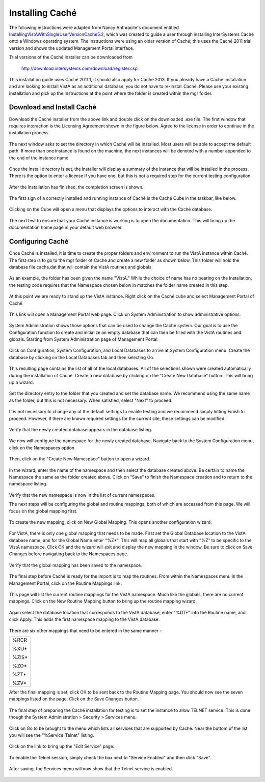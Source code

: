 ﻿Installing Caché
=================

.. role:: usertype
    :class: usertype

The following instructions were adapted from Nancy Anthracite\'s document
entitled `InstallingVistAWithSingleUserVersionCache5.2`_, which was created
to guide a user through installing InterSystems Caché onto a Windows operating
system.  The instructions were using an older version of Caché; this uses the
Caché 2011 trial version and shows the updated Management Portal interface.

Trial versions of the Caché installer can be downloaded from

    http://download.intersystems.com/download/register.csp.

This installation guide uses Caché 2011.1, it should also apply for Cache 2013.
If you already have a Caché installation and are looking to install VistA as
an additional database, you do not have to re-install Caché.
Please use your existing installation and pick up the instructions at the point
where the folder is created within the mgr folder.

Download and Install Caché
--------------------------

Download the Caché installer from the above link and double click on the
downloaded  .exe file.  The first window that requires interaction is the
Licensing Agreement shown in the figure below.
Agree to the license in order to continue in the installation process.

.. figure::
   http://code.osehra.org/content/named/SHA1/df177515-Cache2011License.png
   :align: center
   :alt:  Caché License Terms

The next window asks to set the directory in which Caché will be installed.
Most users will be able to accept the default path. If more than one instance
is found on the machine, the next instances will be denoted with a number
appended to the end of the instance name.


.. figure::
   http://code.osehra.org/content/named/SHA1/3c138d88-Cache2011InstallPath.png
   :align: center
   :alt:  Setting the installation path for Caché

Once the install directory is set, the installer will display a summary of the
instance that will be installed in the process.  There is the option to enter a
license if you have one, but this is not a required step for the current testing
configuration.


.. figure::
   http://code.osehra.org/content/named/SHA1/85434e9e-Cache2011InstallSummary.png
   :align: center
   :alt:  Summary of Caché installation options

After the installation has finished, the completion screen is shown.

.. figure::
   http://code.osehra.org/content/named/SHA1/46c175c7-Cache2011InstallComplete.png
   :align: center
   :alt:  Final window of Caché Installation

The first sign of a correctly installed and running instance of Caché is the
Caché Cube in the taskbar, like below.

.. figure::
   http://code.osehra.org/content/named/SHA1/d3df0e66-Cache2011Cube.png
   :align: center
   :alt:  Screenshot of Caché Cube in taskbar.

Clicking on the Cube will open a menu that displays the options to interact
with the Caché database.

.. figure::
   http://code.osehra.org/content/named/SHA1/31e12788-Cache2011MenuDoc.png
   :align: center
   :alt:  The main menu that shows when the Caché Cube is clicked.

The next test to ensure that your Caché instance is working is to open the
documentation. This will bring up the documentation home page in your default
web browser.

.. figure::
   http://code.osehra.org/content/named/SHA1/83e31c7b-Cache2011DocMainPage.png
   :align: center
   :alt:  Documentation font page in the web browser Google Chrome.


Configuring Caché
------------------

Once Caché is installed, it is time to create the proper folders and
environment to run the VistA instance within Caché.
The first step is to go to the mgr folder of Caché and create a new folder as
shown below. This folder will hold the database file cache.dat that will
contain the VistA routines and globals.


.. figure::
   http://code.osehra.org/content/named/SHA1/0f2c2ab6-Cache2011MgrFldr.png
   :align: center
   :alt:  mgr folder prior to creation of VistA folder

As an example, the folder has been given the name \"VistA.\" While the choice of
name has no bearing on the installation, the testing code requires that the
Namespace chosen below in matches the folder name created in this step.

.. figure::
   http://code.osehra.org/content/named/SHA1/18a90c5b-Cache2011MgrFldrVistA.png
   :align: center
   :alt:  mgr folder post-creation of VistA folder

At this point we are ready to stand up the VistA instance. Right click on the
Caché cube and select Management Portal of Caché.

.. figure::
   http://code.osehra.org/content/named/SHA1/1f2af02f-Cache2011MenuSysMgt.png
   :align: center
   :alt:  Management Portal link in Caché

This link will open a Management Portal web page. Click on System
Administration to show administrative options.

.. figure::
   http://code.osehra.org/content/named/SHA1/747ca57e-Cache2011SysMgtMain.png
   :align: center
   :alt:  Main page of the Management Portal

System Administration shows those options that can be used to change the Caché
system. Our goal is to use the Configuration function to create and initialize
an empty database that can then be filled with the VistA routines and globals.
Starting from |sysadmin|:

.. figure::
   http://code.osehra.org/content/named/SHA1/f36ea51c-Cache2011SysAdminMenu.png
   :align: center
   :alt: |sysadmin|

.. |sysadmin| replace:: System Administration page of Management Portal

Click on Configuration, System Configuration, and Local Databases to arrive at
|adminmenu|. Create the database by clicking on the Local Databases tab and
then selecting Go.

.. figure::
   http://code.osehra.org/content/named/SHA1/f245cb17-Cache2011SysConfigMenu.png
   :align: center
   :alt: |adminmenu|

.. |adminmenu| replace:: System Configuration menu

This resulting page contains the list of all of the local databases. All of the
selections shown were created automatically during the installation of Caché.
Create a new database by clicking on the \"Create New Database\" button.
This will bring up a wizard.

.. figure::
   http://code.osehra.org/content/named/SHA1/2cc2f9ea-Cache2011CreateDatabase.png
   :align: center
   :alt:  Local Databases page with pointer to Create New Database button.

Set the directory entry to the folder that you created and set the database
name. We recommend using the same name as the folder, but this is not
necessary. When satisfied, select \"Next\" to proceed.

.. figure::
   http://code.osehra.org/content/named/SHA1/eacb4e1c-Cache2011DatabaseWizardName.png
   :align: center
   :alt:  First page of the Database Wizard.

It is not necessary to change any of the default settings to enable testing
and we recommend simply hitting Finish to proceed. However, if there are known
required settings for the current site, these settings can be modified.

.. figure::
   http://code.osehra.org/content/named/SHA1/a0ead746-Cache2011DatabaseWizardDetails.png
   :align: center
   :alt:  Details of the Database Wizard

Verify that the newly created database appears in the database listing.

.. figure::
   http://code.osehra.org/content/named/SHA1/73ac678d-Cache2011ShowNewDatabase.png
   :align: center
   :alt:  Database listing with the inclusion of the recently created VistA database.

We now will configure the namespace for the newly created database. Navigate
back to the System Configuration menu, click on the Namespaces option.

.. figure::
   http://code.osehra.org/content/named/SHA1/24613b57-Cache2011ConfigureNameSpace.png
   :align: center
   :alt:  Choosing Namespaces from System Configuration Menu

Then, click on the \"Create New Namespace\" button to open a wizard.

.. figure::
   http://code.osehra.org/content/named/SHA1/374ab649-Cache2011CreateNewNamespace.png
   :align: center
   :alt:  Namespace listing and button to create a new namespace.

In the wizard, enter the name of the namespace and then select the database
created above. Be certain to name the Namespace the same as the folder created
above. Click on \"Save\" to finish the Namespace creation and to return to the
namespace listing.

.. figure::
   http://code.osehra.org/content/named/SHA1/6ea5a988-Cache2011NamespaceForm.png
   :align: center
   :alt:  Choosing the name of the namespace and the database it maps to.

Verify that the new namespace is now in the list of current namespaces.

The next steps will be configuring the global and routine mappings, both of
which are accessed from this page. We will focus on the global mapping first.

.. figure::
   http://code.osehra.org/content/named/SHA1/d5960250-Cache2011GlobalMappingSelect.png
   :align: center
   :alt:  Namespace listing with the new namespace in it.
          The boxes highlight the links for mapping globals and routines.

To create the new mapping, click on New Global Mapping.  This opens another
configuration wizard.

.. figure::
   http://code.osehra.org/content/named/SHA1/9fd55585-Cache2011NewGlobalMapping.png
   :align: center
   :alt:  Setting the Global Mapping.

For VistA, there is only one global mapping that needs to be made.
First set the Global Database location to the VistA database name, and for the
Global Name enter \"%Z*\". This will map all globals that start with \"%Z\" to
be specific to the VistA namespace. Click OK and the wizard will exit and
display the new mapping in the window.
Be sure to click on Save Changes before navigating back to the Namespaces page.

.. figure::
   http://code.osehra.org/content/named/SHA1/3330d488-Cache2011SetGlobalMapping.png
   :align: center
   :alt:  Adding the %Z* mapping to the globals.

Verify that the global mapping has been saved to the namespace.

.. figure::
   http://code.osehra.org/content/named/SHA1/4c432905-Cache2011SaveGlobalMapping.png
   :align: center
   :alt:  Page displaying the newly mapped globals.

The final step before Caché is ready for the import is to map the routines.
From within the Namespaces menu in the Management Portal, click on the Routine
Mappings link.

.. figure::
   http://code.osehra.org/content/named/SHA1/d12fc19d-Cache2011RoutineMappingSelect.png
   :align: center
   :alt:  Selecting the namespace mapping link.

This page will list the current routine mappings for the VistA namespace.
Much like the globals, there are no current mappings. Click on the New Routine
Mapping button to bring up the routine mapping wizard.

.. figure::
   http://code.osehra.org/content/named/SHA1/7df74cae-Cache2011NewRoutineMapping.png
   :align: center
   :alt:  Adding new Routine Mappings.

Again select the database location that corresponds to the VistA database, enter
\"%DT*\" into the Routine name, and click Apply. This adds the first namespace
mapping to the VistA database.

.. figure::
   http://code.osehra.org/content/named/SHA1/614140b7-Cache2011SetRoutineMapping.png
   :align: center
   :alt:  Entering the first routine mapping.

There are six other mappings that need to be entered in the same manner -

+-------+
| %RCR  |
|       |
| %XU*  |
|       |
| %ZIS* |
|       |
| %ZO*  |
|       |
| %ZT*  |
|       |
| %ZV*  |
+-------+


After the final mapping is set, click OK to be sent back to the Routine Mapping
page. You should now see the seven mappings listed on the page. Click on the
Save Changes button.

.. figure::
   http://code.osehra.org/content/named/SHA1/76ede01b-Cache2011SaveRoutineMapping.png
   :align: center
   :alt:  Final listing of Routine Mappings and the Save Changes button.

The final step of preparing the Caché installation for testing is to set the
instance to allow TELNET service. This is done though the System Administration
> Security > Services menu.

.. figure::
   http://code.osehra.org/content/named/SHA1/494cd956-Cache2011ServicesMenu.png
   :align: center
   :alt:  Menu path to the Services option.

Click on Go to be brought to the menu which lists all services that are
supported by Caché. Near the bottom of the list you will see the
\"%Service_Telnet\" listing.

.. figure::
   http://code.osehra.org/content/named/SHA1/8af9b9f4-Cache2011TelenetServiceoff.png
   :align: center
   :alt:  The list of Services available to Caché

Click on the link to bring up the \"Edit Service\" page.

.. figure::
   http://code.osehra.org/content/named/SHA1/6f00d817-Cache2011TelnetServiceEdit.png
   :align: center
   :alt:  Edit Service page for %Service_Telnet.

To enable the Telnet session, simply check the box next to \"Service Enabled\"
and then click \"Save\".

.. figure::
   http://code.osehra.org/content/named/SHA1/b2fe0970-Cache2011EnableTelnetService.png
   :align: center
   :alt:  Enabling the Telenet service.

After saving, the Services menu will now show that the Telnet service is enabled.

.. figure::
   http://code.osehra.org/content/named/SHA1/a354a916-Cache2011TelnetServiceEnabled.png
   :align: center
   :alt:  Services menu with Telnet enabled

.. _`InstallingVistAWithSingleUserVersionCache5.2`:
   http://opensourcevista.net:8888/NancysVistAServer/InstallingVistAWithSingleUserVersionCache5.2.doc
